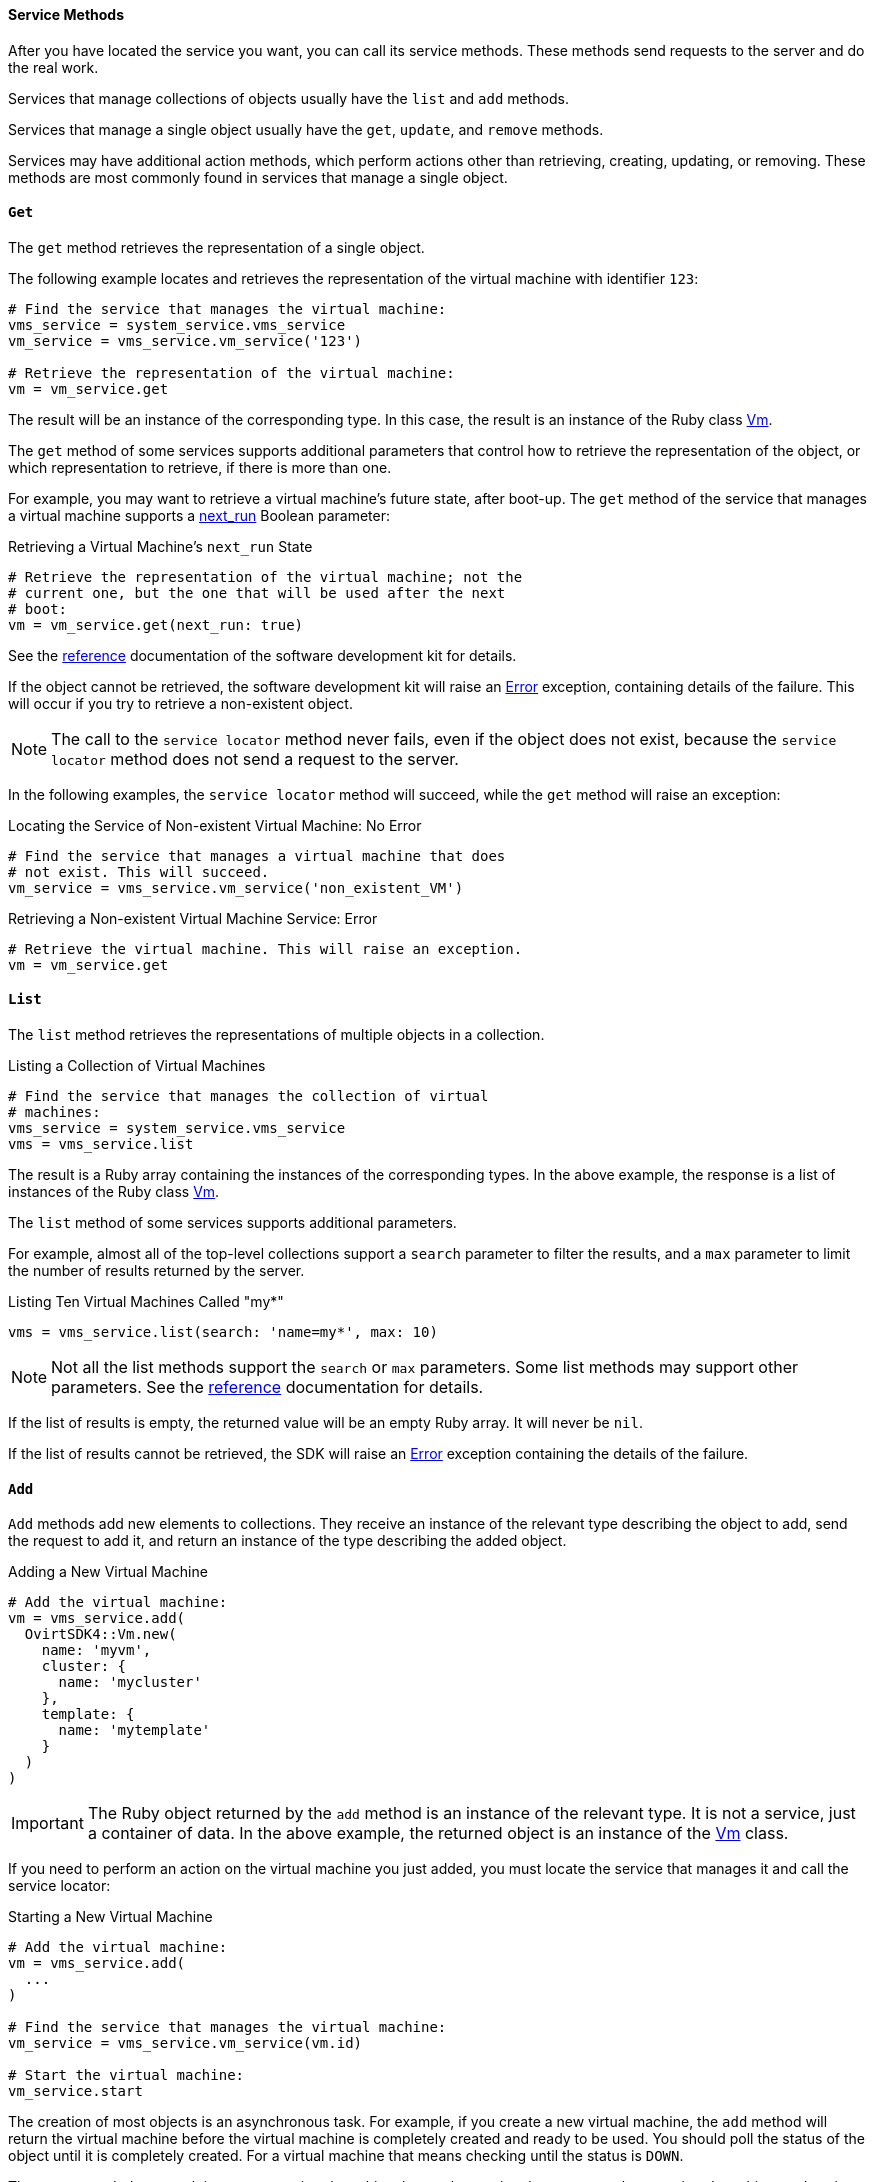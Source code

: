 [id="Service_methods"]
==== Service Methods

After you have located the service you want, you can call its service methods. These methods send requests to the server and do the real work.

Services that manage collections of objects usually have the `list` and `add` methods.

Services that manage a single object usually have the `get`, `update`, and `remove` methods.

Services may have additional action methods, which perform actions other than retrieving, creating, updating, or removing. These methods are most commonly found in services that manage a single object.

==== `Get`

The `get` method retrieves the representation of a single object.

The following example locates and retrieves the representation of the virtual machine with identifier `123`:

[source, Ruby]
----
# Find the service that manages the virtual machine:
vms_service = system_service.vms_service
vm_service = vms_service.vm_service('123')

# Retrieve the representation of the virtual machine:
vm = vm_service.get
----

The result will be an instance of the corresponding type. In this case, the result is an instance of the Ruby class link:http://www.rubydoc.info/gems/ovirt-engine-sdk/OvirtSDK4/Vm[Vm].

The `get` method of some services supports additional parameters that control how to retrieve the representation of the object, or which representation to retrieve, if there is more than one.

For example, you may want to retrieve a virtual machine's future state, after boot-up. The `get` method of the service that manages a virtual machine supports a link:http://ovirt.github.io/ovirt-engine-api-model/master/#services/vm/methods/get/parameters/next_run[next_run] Boolean parameter:

.Retrieving a Virtual Machine's `next_run` State
[source, Ruby]
----
# Retrieve the representation of the virtual machine; not the
# current one, but the one that will be used after the next
# boot:
vm = vm_service.get(next_run: true)
----

See the link:http://www.rubydoc.info/gems/ovirt-engine-sdk/OvirtSDK4[reference] documentation of the software development kit for details.

If the object cannot be retrieved, the software development kit will raise an link:http://www.rubydoc.info/gems/ovirt-engine-sdk/OvirtSDK4/Error[Error] exception, containing details of the failure. This will occur if you try to retrieve a non-existent object.

[NOTE]
====
The call to the `service locator` method never fails, even if the object does not exist, because the `service locator` method does not send a request to the server.
====

In the following examples, the `service locator` method will succeed, while the `get` method will raise an exception:

.Locating the Service of Non-existent Virtual Machine: No Error
[source, Ruby]
----
# Find the service that manages a virtual machine that does
# not exist. This will succeed.
vm_service = vms_service.vm_service('non_existent_VM')
----

.Retrieving a Non-existent Virtual Machine Service: Error
[source, Ruby]
----
# Retrieve the virtual machine. This will raise an exception.
vm = vm_service.get
----

==== `List`

The `list` method retrieves the representations of multiple objects in a collection.

.Listing a Collection of Virtual Machines
[source, Ruby]
----
# Find the service that manages the collection of virtual
# machines:
vms_service = system_service.vms_service
vms = vms_service.list
----

The result is a Ruby array containing the instances of the corresponding types. In the above example, the response is a list of instances of the Ruby class link:http://www.rubydoc.info/gems/ovirt-engine-sdk/OvirtSDK4/Vm[Vm].

The `list` method of some services supports additional parameters.

For example, almost all of the top-level collections support a `search` parameter to filter the results, and a `max` parameter to limit the number of results returned by the server.

.Listing Ten Virtual Machines Called "my*"
[source, Ruby]
----
vms = vms_service.list(search: 'name=my*', max: 10)
----

[NOTE]
====
Not all the list methods support the `search` or `max` parameters. Some list methods may support other parameters. See the link:http://www.rubydoc.info/gems/ovirt-engine-sdk/OvirtSDK4[reference] documentation for details.
====

If the list of results is empty, the returned value will be an empty Ruby array. It will never be `nil`.

If the list of results cannot be retrieved, the SDK will raise an link:http://www.rubydoc.info/gems/ovirt-engine-sdk/OvirtSDK4/Error[Error] exception containing the details of the failure.

==== `Add`

`Add` methods add new elements to collections. They receive an instance of the relevant type describing the object to add, send the request to add it, and return an instance of the type describing the added object.

.Adding a New Virtual Machine
[source, Ruby]
----
# Add the virtual machine:
vm = vms_service.add(
  OvirtSDK4::Vm.new(
    name: 'myvm',
    cluster: {
      name: 'mycluster'
    },
    template: {
      name: 'mytemplate'
    }
  )
)
----

[IMPORTANT]
====
The Ruby object returned by the `add` method is an instance of the relevant type. It is not a service, just a container of data. In the above example, the returned object is an instance of the link:http://www.rubydoc.info/gems/ovirt-engine-sdk/OvirtSDK4/Vm[Vm] class.
====

If you need to perform an action on the virtual machine you just added, you must locate the service that manages it and call the service locator:

.Starting a New Virtual Machine
[source, Ruby]
----
# Add the virtual machine:
vm = vms_service.add(
  ...
)

# Find the service that manages the virtual machine:
vm_service = vms_service.vm_service(vm.id)

# Start the virtual machine:
vm_service.start
----

The creation of most objects is an asynchronous task. For example, if you create a new virtual machine, the `add` method will return the virtual machine before the virtual machine is completely created and ready to be used. You should poll the status of the object until it is completely created. For a virtual machine that means checking until the status is `DOWN`.

The recommended approach is to create a virtual machine, locate the service that manages the new virtual machine, and retrieve the status repeatedly until the virtual machine status is `DOWN`, indicating that all the disks have been created.

[id="Adding_Virtual_Machine_Locating_Its_Service_and_Retrieving_Status"]
.Adding a Virtual Machine, Locating Its Service, and Retrieving Its Status
[source, Ruby]
----
# Add the virtual machine:
vm = vms_service.add(
  ...
)

# Find the service that manages the virtual machine:
vm_service = vms_service.vm_service(vm.id)

# Wait until the virtual machine is DOWN, indicating that all the
# disks have been created:
loop do
  sleep(5)
  vm = vm_service.get
  break if vm.status == OvirtSDK4::VmStatus::DOWN
end
----

If the object cannot be created, the SDK will raise an link:http://www.rubydoc.info/gems/ovirt-engine-sdk/OvirtSDK4/Error[Error] exception containing the details of the failure. It will never return `nil`.

==== `Update`

`Update` methods update existing objects. They receive an instance of the relevant type describing the update to perform, send the request to update it, and return an instance of the type describing the updated object.

[NOTE]
====
The Ruby object returned by this update method is an instance of the relevant type. It is not a service, just a container of data. In this particular example the returned object will be an instance of the link:http://www.rubydoc.info/gems/ovirt-engine-sdk/OvirtSDK4/Vm[Vm] class.
====

In the following example, the `service locator` method locates the service managing the virtual machine and the `update` method updates its name:

.Updating a Virtual Machine Name
[source, Ruby]
----
# Find the virtual machine and the service that
# manages it:
vm = vms_service.list(search: 'name=myvm').first
vm_service = vms_service.vm_service(vm.id)

# Update the name:
updated_vm = vms_service.update(
  OvirtSDK4::Vm.new(
    name: 'newvm'
  )
)
----

When you update an object, update only the attributes you want to update:

.Updating a Selected Attribute of a Virtual Machine (Recommended)
[source, Ruby]
----
vm = vm_service.get
vm.name = 'newvm'
----

Do not update the entire object:

.Updating All Attributes of a Virtual Machine (Not Recommended)
[source, Ruby]
----
# Retrieve the current representation:
vms_service.update(vm)
----

Updating all attributes of the virtual machine is a waste of resources and can introduce unexpected bugs on the server side.

`Update` methods of some services support additional parameters that can be used to control how or what to update. For example, you may want to update the memory of a virtual machine, not in its current state, but the next time it is started. The `update` method of the service that manages a virtual machine supports a link:http://ovirt.github.io/ovirt-engine-api-model/master/#services/vm/methods/update/parameters/next_run[next_run] Boolean parameter:

.Updating the Memory of a Virtual Machine at Next Run
[source, Ruby]
----
vm = vm_service.update(
  OvirtSDK4::Vm.new(
    memory: 1073741824
  ),
  next_run: true
)
----

If the update cannot be performed, the SDK will raise an link:http://www.rubydoc.info/gems/ovirt-engine-sdk/OvirtSDK4/Error[Error] exception containing the details of the failure. It will never return `nil`.

==== `Remove`

`Remove` methods remove existing objects. They normally do not support parameters because they are methods of services that manage single objects, and the service already knows what object to remove.

.Removing a Virtual Machine with Identifier `123`
[source, Ruby]
----
vm_service = vms_service.vm_service('123')
vms_service.remove
----

Some `remove` methods support parameters that control how or what to remove. For example, it is possible to remove a virtual machine while preserving its disks, using the link:http://ovirt.github.io/ovirt-engine-api-model/master/#services/vm/methods/remove[detach_only] Boolean parameter:

.Removing a Virtual Machine while Preserving Disks
[source, Ruby]
----
vm_service.remove(detach_only: true)
----

The `remove` method returns `nil` if the object is removed successfully. It does not return the removed object.

If the object cannot be removed, the SDK will raise an link:http://www.rubydoc.info/gems/ovirt-engine-sdk/OvirtSDK4/Error[Error] exception containing the details of the failure.

==== Additional Actions

There are additional action methods, apart from the methods described above. The service that manages a virtual machine has methods to start and stop it.

.Starting a Virtual Machine
[source, Ruby]
----
vm_service.start
----

Some action methods include parameters that modify the operation. For example, the `start` method supports a link:http://ovirt.github.io/ovirt-engine-api-model/master/#services/vm/methods/start/parameters/use_cloud_init[use_cloud_init] parameter.

.Starting a Virtual Machine with Cloud-Init
[source, Ruby]
----
vm_service.start(use_cloud_init: true)
----

Most action methods return `nil` when they succeed, and raise an link:http://www.rubydoc.info/gems/ovirt-engine-sdk/OvirtSDK4/Error[Error] when they fail. Some action methods, however, return values. For example, the service that manages storage domains has an *is_attached* action method that checks whether the storage domain is already attached to a data center. The *is_attached* action method returns a Boolean value:

.Checking for Attached Storage Domain
[source, Ruby]
----
sds_service = system_service.storage_domains_service
sd_service = sds_service.storage_domain_service('123')
if sd_service.is_attached
  ...
end
----

See the link:http://www.rubydoc.info/gems/ovirt-engine-sdk/OvirtSDK4[reference documentation] of the software development kit to see the action methods supported by each service, their parameters, and return values.
